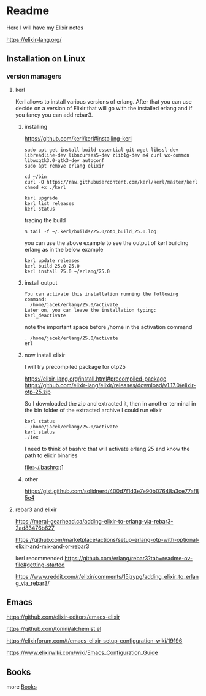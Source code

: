 * Readme

Here I will have my Elixir notes

https://elixir-lang.org/

** Installation on Linux

*** version managers

**** kerl

Kerl allows to install various versions of erlang. After that you can use decide
on a version of Elixir that will go with the installed erlang and if you fancy
you can add rebar3.

***** installing

https://github.com/kerl/kerl#installing-kerl

#+begin_example
  sudo apt-get install build-essential git wget libssl-dev libreadline-dev libncurses5-dev zlib1g-dev m4 curl wx-common libwxgtk3.0-gtk3-dev autoconf
  sudo apt remove erlang elixir

  cd ~/bin
  curl -O https://raw.githubusercontent.com/kerl/kerl/master/kerl
  chmod +x ./kerl

  kerl upgrade
  kerl list releases
  kerl status
#+end_example

tracing the build
#+begin_example
$ tail -f ~/.kerl/builds/25.0/otp_build_25.0.log
#+end_example

you can use the above example to see the output of kerl building erlang as in
the below example

#+begin_example
kerl update releases
kerl build 25.0 25.0
kerl install 25.0 ~/erlang/25.0
#+end_example

***** install output
#+begin_example
You can activate this installation running the following command:
. /home/jacek/erlang/25.0/activate
Later on, you can leave the installation typing:
kerl_deactivate
#+end_example

note the important space before /home in the activation command
#+begin_example
. /home/jacek/erlang/25.0/activate
erl
#+end_example

***** now install elixir

I will try precompiled package for otp25

https://elixir-lang.org/install.html#precompiled-package
https://github.com/elixir-lang/elixir/releases/download/v1.17.0/elixir-otp-25.zip

So I downloaded the zip and extracted it, then in another terminal in the bin
folder of the extracted archive I could run elixir

#+begin_example
kerl status
. /home/jacek/erlang/25.0/activate
kerl status
./iex
#+end_example

I need to think of bashrc that will activate erlang 25 and know the path to elixir binaries

file:~/.bashrc::1

***** other
https://gist.github.com/solidnerd/400d7f1d3e7e90b07648a3ce77af85e4


**** rebar3 and elixir
https://meraj-gearhead.ca/adding-elixir-to-erlang-via-rebar3-2ad83476b627

https://github.com/marketplace/actions/setup-erlang-otp-with-optional-elixir-and-mix-and-or-rebar3

kerl recommended
https://github.com/erlang/rebar3?tab=readme-ov-file#getting-started

https://www.reddit.com/r/elixir/comments/15jzypg/adding_elixir_to_erlang_via_rebar3/

** Emacs
https://github.com/elixir-editors/emacs-elixir

https://github.com/tonini/alchemist.el

https://elixirforum.com/t/emacs-elixir-setup-configuration-wiki/19196

https://www.elixirwiki.com/wiki/Emacs_Configuration_Guide



** Books
more [[file:books/Readme.org::*Books][Books]]
